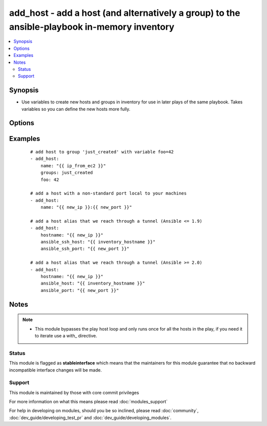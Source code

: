 .. _add_host:


add_host - add a host (and alternatively a group) to the ansible-playbook in-memory inventory
+++++++++++++++++++++++++++++++++++++++++++++++++++++++++++++++++++++++++++++++++++++++++++++



.. contents::
   :local:
   :depth: 2


Synopsis
--------

* Use variables to create new hosts and groups in inventory for use in later plays of the same playbook. Takes variables so you can define the new hosts more fully.




Options
-------

.. raw:: html

    <table border=1 cellpadding=4>
    <tr>
    <th class="head">parameter</th>
    <th class="head">required</th>
    <th class="head">default</th>
    <th class="head">choices</th>
    <th class="head">comments</th>
    </tr>
                <tr><td>groups<br/><div style="font-size: small;"></div></td>
    <td>no</td>
    <td></td>
        <td></td>
        <td><div>The groups to add the hostname to, comma separated.</div></br>
    <div style="font-size: small;">aliases: groupname, group<div>        </td></tr>
                <tr><td>name<br/><div style="font-size: small;"></div></td>
    <td>yes</td>
    <td></td>
        <td></td>
        <td><div>The hostname/ip of the host to add to the inventory, can include a colon and a port number.</div></br>
    <div style="font-size: small;">aliases: hostname, host<div>        </td></tr>
        </table>
    </br>



Examples
--------

 ::

    # add host to group 'just_created' with variable foo=42
    - add_host:
        name: "{{ ip_from_ec2 }}"
        groups: just_created
        foo: 42
    
    # add a host with a non-standard port local to your machines
    - add_host:
        name: "{{ new_ip }}:{{ new_port }}"
    
    # add a host alias that we reach through a tunnel (Ansible <= 1.9)
    - add_host:
        hostname: "{{ new_ip }}"
        ansible_ssh_host: "{{ inventory_hostname }}"
        ansible_ssh_port: "{{ new_port }}"
    
    # add a host alias that we reach through a tunnel (Ansible >= 2.0)
    - add_host:
        hostname: "{{ new_ip }}"
        ansible_host: "{{ inventory_hostname }}"
        ansible_port: "{{ new_port }}"


Notes
-----

.. note::
    - This module bypasses the play host loop and only runs once for all the hosts in the play, if you need it to iterate use a with\_ directive.



Status
~~~~~~

This module is flagged as **stableinterface** which means that the maintainers for this module guarantee that no backward incompatible interface changes will be made.


Support
~~~~~~~

This module is maintained by those with core commit privileges

For more information on what this means please read :doc:`modules_support`


For help in developing on modules, should you be so inclined, please read :doc:`community`, :doc:`dev_guide/developing_test_pr` and :doc:`dev_guide/developing_modules`.
